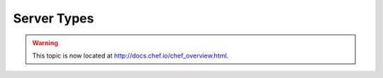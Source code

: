 =====================================================
Server Types
=====================================================

.. warning:: This topic is now located at http://docs.chef.io/chef_overview.html.

